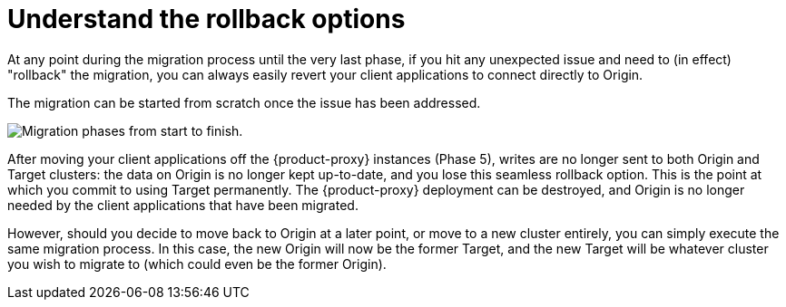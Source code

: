 = Understand the rollback options
:navtitle: Understand rollback options
:page-tag: migration,zdm,zero-downtime,rollback
ifdef::env-github,env-browser,env-vscode[:imagesprefix: ../images/]
ifndef::env-github,env-browser,env-vscode[:imagesprefix: ]

At any point during the migration process until the very last phase, if you hit any unexpected issue and need to (in effect) "rollback" the migration, you can always easily revert your client applications to connect directly to Origin.

The migration can be started from scratch once the issue has been addressed.

//include::partial$lightbox-tip-all-phases.adoc[]

image::{imagesprefix}migration-all-phases.png[Migration phases from start to finish.]

After moving your client applications off the {product-proxy} instances (Phase 5), writes are no longer sent to both Origin and Target clusters: the data on Origin is no longer kept up-to-date, and you lose this seamless rollback option.
This is the point at which you commit to using Target permanently.
The {product-proxy} deployment can be destroyed, and Origin is no longer needed by the client applications that have been migrated.

However, should you decide to move back to Origin at a later point, or move to a new cluster entirely, you can simply execute the same migration process.
In this case, the new Origin will now be the former Target, and the new Target will be whatever cluster you wish to migrate to (which could even be the former Origin).
